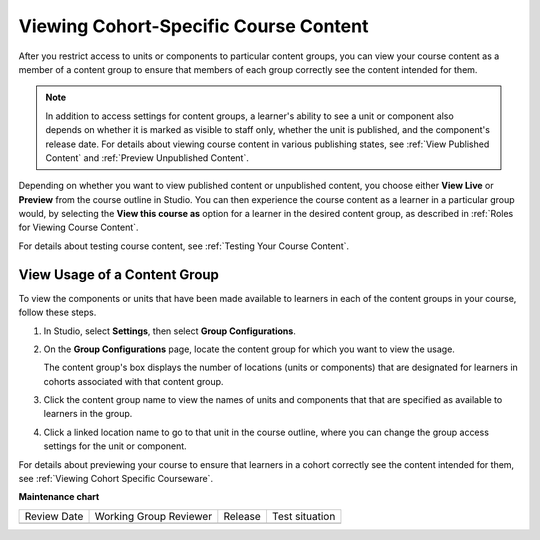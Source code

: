 .. _Viewing Cohort Specific Courseware:

Viewing Cohort-Specific Course Content
########################################

.. tags:: educator, how-to

After you restrict access to units or components to particular content groups,
you can view your course content as a member of a content group to ensure that
members of each group correctly see the content intended for them.

.. note:: In addition to access settings for content groups, a learner's
   ability to see a unit or component also depends on whether it is marked as
   visible to staff only, whether the unit is published, and the component's
   release date. For details about viewing course content in various publishing
   states, see :ref:`View Published Content` and :ref:`Preview Unpublished
   Content`.

Depending on whether you want to view published content or unpublished content,
you choose either **View Live** or **Preview** from the course outline in
Studio. You can then experience the course content as a learner in a particular
group would, by selecting the **View this course as** option for a learner in
the desired content group, as described in :ref:`Roles for Viewing Course
Content`.

For details about testing course content, see :ref:`Testing Your Course
Content`.

.. _View Usage of a Content Group:

*************************************
View Usage of a Content Group
*************************************

To view the components or units that have been made available to learners in
each of the content groups in your course, follow these steps.

#. In Studio, select **Settings**, then select **Group Configurations**.

#. On the **Group Configurations** page, locate the content group for which you
   want to view the usage.

   The content group's box displays the number of locations (units or
   components) that are designated for learners in cohorts associated with
   that content group.

#. Click the content group name to view the names of units and components that
   that are specified as available to learners in the group.

#. Click a linked location name to go to that unit in the course outline, where
   you can change the group access settings for the unit or component.

For details about previewing your course to ensure that learners in a cohort
correctly see the content intended for them, see :ref:`Viewing Cohort Specific
Courseware`.



.. seealso::
 :class: dropdown

 :ref:`Cohorts Overview` (concept)

 :ref:`Manage Course Cohorts` (how-to)

 :ref:`About Divided Discussions` (concept)

 :ref:`Managing Divided Discussion Topics` (concept)

 :ref:`Moderating_discussions` (concept)

 :ref:`Setting Up Divided Discussions` (how-to)

 :ref:`Create Cohort Specific Course Content` (how-to)

 :ref:`Creating Content Groups` (how-to)
 
 :ref:`Specify Content as Available Only to Certain Content Groups` (how-to)
 
 :ref:`Associate Cohorts with Content Groups` (how-to)
 
 :ref:`Delete Content Groups` (how-to)

**Maintenance chart**

+--------------+-------------------------------+----------------+--------------------------------+
| Review Date  | Working Group Reviewer        |   Release      |Test situation                  |
+--------------+-------------------------------+----------------+--------------------------------+
|              |                               |                |                                |
+--------------+-------------------------------+----------------+--------------------------------+
